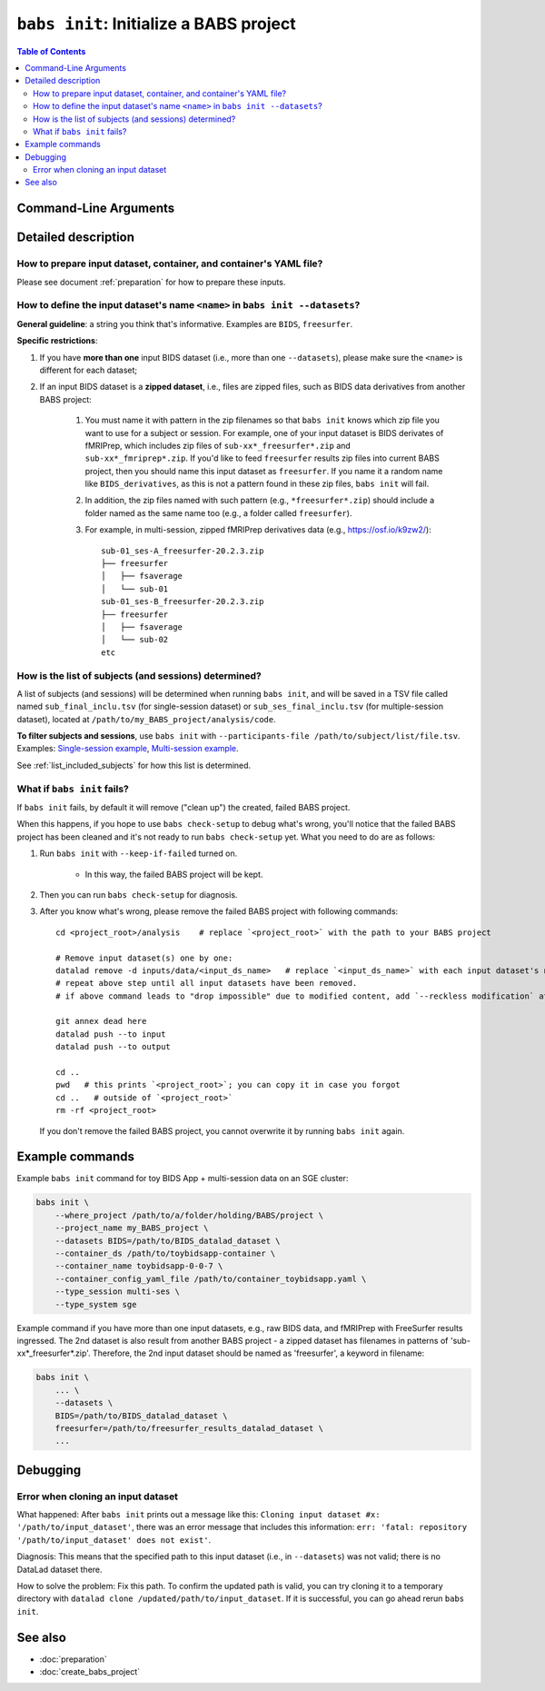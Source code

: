 ##################################################
``babs init``: Initialize a BABS project
##################################################

.. contents:: Table of Contents

**********************
Command-Line Arguments
**********************

.. argparse::
   :ref: babs.cli._parse_init
   :prog: babs init

   --datasets : @after
      Examples: ``--datasets BIDS=/path/to/BIDS_datalad_dataset``;
      ``--datasets raw_BIDS=https://osf.io/t8urc/``.

      ``<name>`` is defined by yourself. Please see section
      :ref:`how-to-define-name-of-input-dataset` below for general guidelines
      and specific restrictions.

   --keep_if_failed, --keep-if-failed : @after
      These words below somehow refuse to appear in the built docs...
      Please refer to below section
      here: :ref:`what-if-babs-init-fails` for details.


**********************
Detailed description
**********************

--------------------------------------------------------------------
How to prepare input dataset, container, and container's YAML file?
--------------------------------------------------------------------

Please see document :ref:`preparation` for how to prepare these inputs.

.. _how-to-define-name-of-input-dataset:

------------------------------------------------------------------------------
How to define the input dataset's name ``<name>`` in ``babs init --datasets``?
------------------------------------------------------------------------------

**General guideline**: a string you think that's informative.
Examples are ``BIDS``, ``freesurfer``.

**Specific restrictions**:

1. If you have **more than one** input BIDS dataset (i.e., more than one ``--datasets``),
   please make sure the ``<name>`` is different for each dataset;
2. If an input BIDS dataset is a **zipped dataset**, i.e., files are zipped files, such as BIDS data
   derivatives from another BABS project:

    #. You must name it with pattern in the zip filenames
       so that ``babs init`` knows which zip file you want to use for a subject or session.
       For example, one of your input dataset is BIDS derivates of fMRIPrep, which includes zip
       files of ``sub-xx*_freesurfer*.zip`` and ``sub-xx*_fmriprep*.zip``. If you'd like to feed
       ``freesurfer`` results zip files into current BABS project, then you should name this input
       dataset as ``freesurfer``. If you name it a random name like ``BIDS_derivatives``, as this
       is not a pattern found in these zip files, ``babs init`` will fail.
    #. In addition, the zip files named with such pattern (e.g., ``*freesurfer*.zip``)
       should include a folder named
       as the same name too (e.g., a folder called ``freesurfer``).
    #. For example,
       in multi-session, zipped fMRIPrep derivatives data (e.g., https://osf.io/k9zw2/)::

            sub-01_ses-A_freesurfer-20.2.3.zip
            ├── freesurfer
            │   ├── fsaverage
            │   └── sub-01
            sub-01_ses-B_freesurfer-20.2.3.zip
            ├── freesurfer
            │   ├── fsaverage
            │   └── sub-02
            etc

--------------------------------------------------------
How is the list of subjects (and sessions) determined?
--------------------------------------------------------
A list of subjects (and sessions) will be determined when running ``babs init``,
and will be saved in a TSV file called named ``sub_final_inclu.tsv`` (for single-session dataset)
or ``sub_ses_final_inclu.tsv`` (for multiple-session dataset),
located at ``/path/to/my_BABS_project/analysis/code``.

**To filter subjects and sessions**, use ``babs init`` with ``--participants-file /path/to/subject/list/file.tsv``.
Examples: `Single-session example <https://github.com/PennLINC/babs/blob/ba32e8fd2d6473466d3c33a1b17dfffc4438d541/notebooks/initial_sub_list_single-ses.tsv>`_, `Multi-session example <https://github.com/PennLINC/babs/blob/ba32e8fd2d6473466d3c33a1b17dfffc4438d541/notebooks/initial_sub_list_multi-ses.tsv>`_.

See :ref:`list_included_subjects` for how this list is determined.

.. _what-if-babs-init-fails:

--------------------------------------------------------------------
What if ``babs init`` fails?
--------------------------------------------------------------------

If ``babs init`` fails, by default it will remove ("clean up") the created, failed BABS project.

When this happens, if you hope to use ``babs check-setup`` to debug what's wrong, you'll notice that
the failed BABS project has been cleaned and it's not ready to run ``babs check-setup`` yet. What you need
to do are as follows:

#. Run ``babs init`` with ``--keep-if-failed`` turned on.

    * In this way, the failed BABS project will be kept.

#. Then you can run ``babs check-setup`` for diagnosis.
#. After you know what's wrong, please remove the failed BABS project
   with following commands::

    cd <project_root>/analysis    # replace `<project_root>` with the path to your BABS project

    # Remove input dataset(s) one by one:
    datalad remove -d inputs/data/<input_ds_name>   # replace `<input_ds_name>` with each input dataset's name
    # repeat above step until all input datasets have been removed.
    # if above command leads to "drop impossible" due to modified content, add `--reckless modification` at the end

    git annex dead here
    datalad push --to input
    datalad push --to output

    cd ..
    pwd   # this prints `<project_root>`; you can copy it in case you forgot
    cd ..   # outside of `<project_root>`
    rm -rf <project_root>

   If you don't remove the failed BABS project, you cannot overwrite it by running ``babs init`` again.


**********************
Example commands
**********************

Example ``babs init`` command for toy BIDS App + multi-session data on
an SGE cluster:

.. code-block:: bash

    babs init \
        --where_project /path/to/a/folder/holding/BABS/project \
        --project_name my_BABS_project \
        --datasets BIDS=/path/to/BIDS_datalad_dataset \
        --container_ds /path/to/toybidsapp-container \
        --container_name toybidsapp-0-0-7 \
        --container_config_yaml_file /path/to/container_toybidsapp.yaml \
        --type_session multi-ses \
        --type_system sge

Example command if you have more than one input datasets, e.g., raw BIDS data, and fMRIPrep
with FreeSurfer results ingressed. The 2nd dataset is also result from another BABS project -
a zipped dataset has filenames in patterns of 'sub-xx*_freesurfer*.zip'.
Therefore, the 2nd input dataset should be named as 'freesurfer', a keyword in filename:

.. code-block:: bash

    babs init \
        ... \
        --datasets \
        BIDS=/path/to/BIDS_datalad_dataset \
        freesurfer=/path/to/freesurfer_results_datalad_dataset \
        ...

***************
Debugging
***************

----------------------------------------
Error when cloning an input dataset
----------------------------------------
What happened: After ``babs init`` prints out a message like this:
``Cloning input dataset #x: '/path/to/input_dataset'``, there was an error message that includes this information:
``err: 'fatal: repository '/path/to/input_dataset' does not exist'``.

Diagnosis: This means that the specified path to this input dataset (i.e., in ``--datasets``) was not valid;
there is no DataLad dataset there.

How to solve the problem: Fix this path. To confirm the updated path is valid, you can try cloning
it to a temporary directory with ``datalad clone /updated/path/to/input_dataset``. If it is successful,
you can go ahead rerun ``babs init``.

**********************
See also
**********************

* :doc:`preparation`
* :doc:`create_babs_project`
